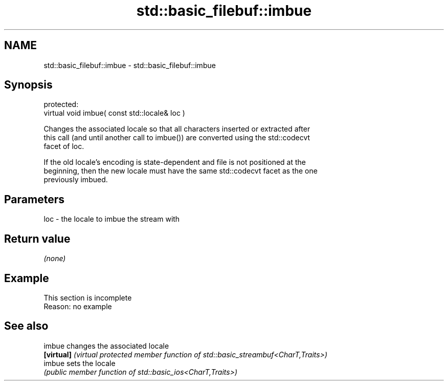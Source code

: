 .TH std::basic_filebuf::imbue 3 "2022.07.31" "http://cppreference.com" "C++ Standard Libary"
.SH NAME
std::basic_filebuf::imbue \- std::basic_filebuf::imbue

.SH Synopsis
   protected:
   virtual void imbue( const std::locale& loc )

   Changes the associated locale so that all characters inserted or extracted after
   this call (and until another call to imbue()) are converted using the std::codecvt
   facet of loc.

   If the old locale's encoding is state-dependent and file is not positioned at the
   beginning, then the new locale must have the same std::codecvt facet as the one
   previously imbued.

.SH Parameters

   loc - the locale to imbue the stream with

.SH Return value

   \fI(none)\fP

.SH Example

    This section is incomplete
    Reason: no example

.SH See also

   imbue     changes the associated locale
   \fB[virtual]\fP \fI(virtual protected member function of std::basic_streambuf<CharT,Traits>)\fP
   imbue     sets the locale
             \fI(public member function of std::basic_ios<CharT,Traits>)\fP
